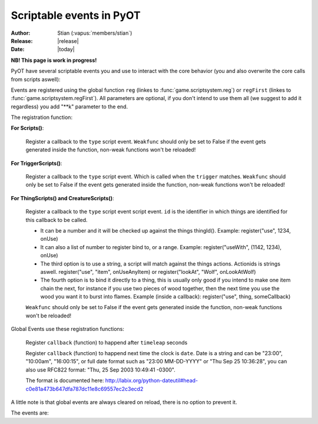 ****************************
  Scriptable events in PyOT
****************************

:Author: Stian (:vapus:`members/stian`)
:Release: |release|
:Date: |today|

**NB! This page is work in progress!**

PyOT have several scriptable events you and use to interact with the core behavior (you and also overwrite the core calls from scripts aswell):

Events are registered using the global function ``reg`` (linkes to :func:`game.scriptsystem.reg`) or ``regFirst`` (linkes to :func:`game.scriptsystem.regFirst`).
All parameters are optional, if you don't intend to use them all (we suggest to add it regardless) you add "\**k" parameter to the end.

The registration function:

**For Scripts()**:

    .. function:: register(type[, weakfunc=True])
    
    Register a  callback to the ``type`` script event. ``Weakfunc`` should only be set to False if the event gets generated inside the function, non-weak functions won't be reloaded! 
    
**For TriggerScripts()**:

    .. function:: register(type, trigger[, weakfunc=True])
    
    Register a callback to the ``type`` script event. Which is called when the ``trigger`` matches. ``Weakfunc`` should only be set to False if the event gets generated inside the function, non-weak functions won't be reloaded!

**For ThingScripts() and CreatureScripts()**:

    .. function:: register(type, id[, weakfunc=True])
    
    Register a callback to the ``type`` script event script event. ``id`` is the identifier in which things are identified for this callback to be called.

    * It can be a number and it will be checked up against the things thingId(). Example: register("use", 1234, onUse)
    * It can also a list of number to register bind to, or a range. Example: register("useWith", (1142, 1234), onUse)
    * The third option is to use a string, a script will match against the things actions. Actionids is strings aswell. register("use", "item", onUseAnyItem) or register("lookAt", "Wolf", onLookAtWolf)
    * The fourth option is to bind it directly to a thing, this is usually only good if you intend to make one item chain the next, for instance if you use two pieces of wood together, then the next time you use the wood you want it to burst into flames. Example (inside a callback): register("use", thing, someCallback)

    ``Weakfunc`` should only be set to False if the event gets generated inside the function, non-weak functions won't be reloaded!

Global Events use these registration functions:

    .. function:: regEvent(timeleap, callback)

    Register ``callback`` (function) to happend after ``timeleap`` seconds

    .. function:: regEventDate(date, callback)

    Register ``callback`` (function) to happend next time the clock is ``date``. Date is a string and can be "23:00", "10:00am", "16:00:15", or full date format such as "23:00 MM-DD-YYYY" or "Thu Sep 25 10:36:28", you can also use RFC822 format: "Thu, 25 Sep 2003 10:49:41 -0300".

    The format is documented here: http://labix.org/python-dateutil#head-c0e81a473b647dfa787dc11e8c69557ec2c3ecd2

A little note is that global events are always cleared on reload, there is no option to prevent it.



The events are:

.. function:: talkaction(creature, text)

    Called when a creature(Player) say something. (TriggerScript)
    
    :param creature: The creature that tries to say something.
    :type creature: usually :class:`game.player.Player`
    :param text: What was said.
    :type text: :func:`str`
    :returns: Return True/None will use the default internal behavior, while return False will stop it.
    
    :example:
    
    .. code-block:: python
           
        @register("talkaction", "Hello")
        def onSay(creature, text):
            creature.message("Apperently you tried to say 'Hello', but was intercepted by this function")
            return False
           
        


.. function:: talkactionFirstWord(creature, text)

    Called with the remaining text (can also be blank) when the creature(Player) say something that begins with the action it was registered for. (TriggerScript)
  
    :param creature: The creature that tries to say something.
    :type creature: usually :class:`game.player.Player`
    :param text: What was said.
    :type text: :func:`str`
    :returns: Return True/None will use the default internal behavior, while return False will stop it.
    
    :example:
    
    .. code-block:: python
           
        @register("talkactionFirstWord", "!repeater")
        def onSay(creature, text):
            creature.message("I was asked to repeat %s" % text)
            return False
           
        
        
.. function:: use(creature, thing, position, index)

    Called when a thing is used and the creature is max 1 square away from it. This is called AFTER farUse. (ThingScript)
    
    :param creature: The creature that tries to use something.
    :type creature: usually :class:`game.player.Player`
    :param thing: The thing that was used.
    :type thing: usually :class:`game.item.Item`
    :param position: The positon the thing have.
    :type position: :func:`list`
    :param index: If the item was called inside a container, this is the position in the container stack.
    :type index: :func:`int`    
    :returns: Have no meaning.
    
    :example:
    
    .. code-block:: python
        
        @register("use", 1234)
        def onUse(creature, thing, position, **k):
            if thing.isItem():
                creature.message("I seem to have used a '%s' on position %s" % (thing.name(), str(position)))

           
        
        
.. function:: useWith(creature, thing, position, onThing, onPosition)

    Called when a thing is used and the thing is 1 square or less away from the creature. Note, this is called with twice with item in both directions, so you should not need to bind it to all possible things. (ThingScript)
    
    :param creature: The creature that tries to use something.
    :type creature: usually :class:`game.player.Player`
    :param thing: The thing that matched the register functions parameters.
    :type thing: usually :class:`game.item.Item`
    :param position: The positon the thing have.
    :type position: :func:`list`
    
    :param onThing: The thing that the ``thing``` was used against.
    :type onThing: :class:`game.item.Item` or :class:`game.creature.Creature`
    :param onPosition: The positon the ``onThing`` have.
    :type onPosition: :func:`list`
    
    :returns: Have no meaning.
    
    :example:
    
    .. code-block:: python
           
        lockedDoors = 1209, 1212, 1231, 1234, 1249, 1252, 3535, 3544, 4913, 4616, 5098, 5107, 5116, 5125, 5134, 5137, 5140, 5143, 5278, 5281, 5732, 5735,\
                        6192, 6195, 6249, 6252, 6891, 6900, 7033, 7042, 8541, 8544, 9165, 9168, 9267, 9270, 10268, 10271, 10468, 10477 
        keys = range(2086, 2092+1)

        @register('useWith', keys)
        def onUseKey(creature, thing, onThing, onPosition, **k):
            if not onThing.actions or not onThing.itemId in lockedDoors or not onThing.itemId-1 in lockedDoors or not onThing.itemId-2 in lockedDoors:
                return
            
            canOpen = False
            for aid in thing.actions:
                if aid in onThing.actions:
                    canOpen = True
                    
            if not canOpen:
                creature.message("The key does not match.")
                return
                
            if onThing.itemId in lockedDoors:
                transformItem(onThing, onThing.itemId+2, onPosition)
            elif onThing.itemId-2 in lockedDoors:
                transformItem(onThing, onThing.itemId-2, onPosition)
            else:
                transformItem(onThing, onThing.itemId-1, onPosition)

        
        
        
.. function:: login(creature)

    Called when a player login. (Script)
    
    :param creature: Player object.
    :type creature: :class:`game.player.Player`
    
    :returns: Have no meaning.
    
    :example:
        
    .. code-block:: python
    
        @register("login")
        def onLogin(creature):
            creature.message("Welcome back %s" % creature.name())
           
            
.. function:: logout(creature)

    Called when a player logout. (Script)
    
    :param creature: Player object.
    :type creature: :class:`game.player.Player`
    
    :returns: Have no meaning.
    
    :example:
        
    .. code-block:: python
    
        @register("logout")
        def onLogout(creature):
            creature.save()
                
        
.. function:: walkOn(creature, thing, position, fromPosition)
    
    Called when the creature walks on a item. (ThingScript)
    
    :param creature: The creature that walked on this item.
    :type creature: :class:`game.creature.Creature`
    :param thing: The item that triggered this call.
    :type thing: :class:`game.item.Item`
    :param positon: The position where this item is.
    :type position: :func:`list`

    :returns: Have no meaning.
    
    :example:
        
    .. code-block:: python
        
        @register("walkOn", 1234)
        def walkOn(creature, thing, **k):
            creature.message("You can't stand here!")
            creature.move(NORTH)
            
        
        
.. function:: walkOff(creature, thing, position)
    
    Called when the creature walks off a item. (ThingScript)
    
    :param creature: The creature that walked on this item.
    :type creature: :class:`game.creature.Creature`
    :param thing: The item that triggered this call.
    :type thing: :class:`game.item.Item`
    :param positon: The position where this item is.
    :type position: :func:`list`

    :returns: Have no meaning.
    
    :example:
        
    .. code-block:: python

        
        @register("walkOff", 1234)
        def walkOff(creature, **k):
            creature.message("You left this holy place!")
            creature.modifyHealth(-30)
            
        
.. function:: preWalkOn(creature, thing, position, oldTile, newTile)
    
    Called when the creature walks on a item. (ThingScript)
    
    :param creature: The creature that walked on this item.
    :type creature: :class:`game.creature.Creature`
    :param thing: The item that triggered this call.
    :type thing: :class:`game.item.Item`
    :param positon: The position where this item is.
    :type position: :func:`list`
    :param newTile: The new tile that the creature might walk on.
    :param oldTile: The current tile where the creature is placed.
    
    :returns: ``False`` will prevent the creature from walking on to this tile.
    
    :example:
        
    .. code-block:: python
        
        @register("preWalkOn", 1234)
        def tileCheck(creature, **k):
            creature.message("We won't allow you to touch this holy ground!")
            return False
            
        
        
.. function:: lookAt(creature, thing, position)

    Called when a player looks at a thing. (ThingScript)
    
    :param creature: The creature that looks at something.
    :type creature: :class:`game.player.Player`
    :param thing: The thing that the player tries to look at.
    :type thing: :class:`game.item.Item` or :class:`game.creature.Creature`
    :param position: The positon the thing have.
    :type position: :func:`list`
 
    :returns: Return False prevents the default behavior.
    
    :example:
    
    .. code-block:: python
           
        @register("lookAt", 1234)
        def lookAt(creature, **k):
            creature.say("I can't look, that thing scare the crap out of me!")
            return False

           

.. function:: postLoadSector(sector, instanceId)
    
    Called when a map sector is loaded, sector is the 3 dimensional tuple Z -> X -> Y (TriggerScript)
    
    :returns: Item to add to the map (usually just ``thing``)
    
.. function:: playerSayTo(creature, creature2, ...)

    Currently not in use. (CreatureScript)
    
.. function:: close(creature, thing, index)
    
    Called when a container is closed.
    
.. function:: hit(creature, creature2, damage, type, textColor, magicEffect)

    Called when ``creature2`` hits ``creature``. damage, type, textColor and magicEffect is one item lists. Update them update the data used in the hit process. (CreatureScript)
    
    :returns: Return False prevent the hit from happening.
    
.. function:: death(creature, creature2, corpse)

    Called when ``creature`` gets killed by ``creature2``. Change the creature.alive value or add health to the creature to resurect him and prevent the rest of the death code from happening (CreatureScript)

.. function:: respawn(creature)

    Called as a notification call when a creature respawns. (Script)

.. function:: reload()

    Called when the server reloads.

.. function:: startup()

    Called when the server starts up. Useful to invoke core hooks or initialize your own scripts.

.. function:: shutdown()

    Called just before the server shuts down.

.. function:: move(creature)

    Called when a creature moves.

    :returns: False will prevent the creature from moving.

    :example:

    .. code-block:: python

        @register('move')
        def preventWalking(creature):
            if random.randint(0, 10) == 1:
                creature.message("Your leg hurt too much")
                return False

        

.. function:: appear(creature, creature2)
    
    Called when creature2 appear in the view field of creature (and reverse). (CreatureScript)

.. function:: disappear(creature, creature2)

    Called when creature2 appear in the view field of creature (and reverse). (CreatureScript)

.. function:: loot(creature, creature2, loot, maxSize)

    Called when creature dies and generate loot for creature2. maxSize is the amount of slots currently in the bag, you can't add items over this. (CreatureScript)

    :returns: New loot list.

.. function:: target(creature, creature2, attack)

    Called when creature target creature2, attack=True if the creature intend to attack it, false otherwise (follow etc). (CreatureScript)

.. function:: rotate(creature, thing, position)

    Called when creature tries to rotate ``thing`` on ``position``. (ThingScript)

    :returns: ``False`` prevent the rotation of the thing.

.. function:: questLog(creature, questLog)

    Called with the raw questLog, modify it to change the questLog that is sent to the client. (script)

.. function:: modeChange(creature, chase, attack, secure)

    Called when a ``creature`` (Player) change the modes. The parameters are the new modes, you can compare them against the old modes (creature.modes). (Script)

    :returns: False to prevent mode change.

.. function:: equip(creature, thing, slot) / dress(creature, thing, slot) / wield(creature, thing, slot)

    Called when a Player equips ``thing`` on inventory slot ``slot`` (check up against enums). (ThingScript)

.. function:: deEquip(creature, thing, slot) / undress(creature, thing, slot) / unwield(creature, thing, slot)

    Called when a Player dequips ``thing`` on inventory slot ``slot`` (check up against enums). (ThingScript)

.. function:: chargeRent(house)

    Called when it's time to charge rent for the house (Script)

.. function:: requestChannels(creature, channels)

    Called when the player (creature) request the channels list. Channels is a dict containing all the channels. This dict might be modified directly. Or returned.
    Format is {id: Channel Object} (Script)

    :returns: (Optional) dict of channels to display.

.. function:: joinChannel(creature, channelId)

    Called when Player (creature) attempts to join a channel. (Script)

    :returns: False to prevent the player from joining this channel.

.. function:: leaveChannel(creature, channelId)

    Called when Player (creature) leaves the channel. Since this can't be stopped server sided (aside from rejoining the channel) this is just a notification call. (Script)

    :returns: No meaning.

.. function:: getChannelMembers(creature, channelId, text, type, members)

    Called when the system want to get a list of members to send the channel list too. This works in the same way as requestChannels does, except that the members list is a list and not a dict. (TriggerScript)

.. function:: loginAccountFailed(client, username, password)

    Called when this account fails to login (NCScript). You can use this to etc create a new player.

    :returns: (Optionally) a new account id object ((ID,)). This will be used to lookup a player.

.. function:: loginCharacterFailed(client, account, name)

    Called when character lookup fails (NCSCript). You may create this account and return a player object. Or optionally a list representing all the fields from SQL.

    :returns: (Optionally) player object or list.

.. function:: level(creature, fromLevel, toLevel)

    Called when the level of a player gets adjusted.

    :returns: (Optionally) False (prevent level adjustments)

.. function:: skill(creature, skill, fromLevel, toLevel)

    :param skill: number from 0-7 representing the skill.

    Called when the skill (or magic level) of a player gets adjusted

    :returns: (Optionally) False (prevent level adjustments)

.. function:: thankYou(creature, messageId, author, channelType, channel, text)

    :param messageId: Original messageId.
    :param author: The author of the message.
    :param channelType: The message channel type.
    :param text: The message text.
    :param channel: The channel object.

    :example:

    .. code-block:: python

        @register('thankYou')    
        def thankYouNotice(creature, author, **k):
            author.message("You have just been thanked by %s!" % creature.name())

        